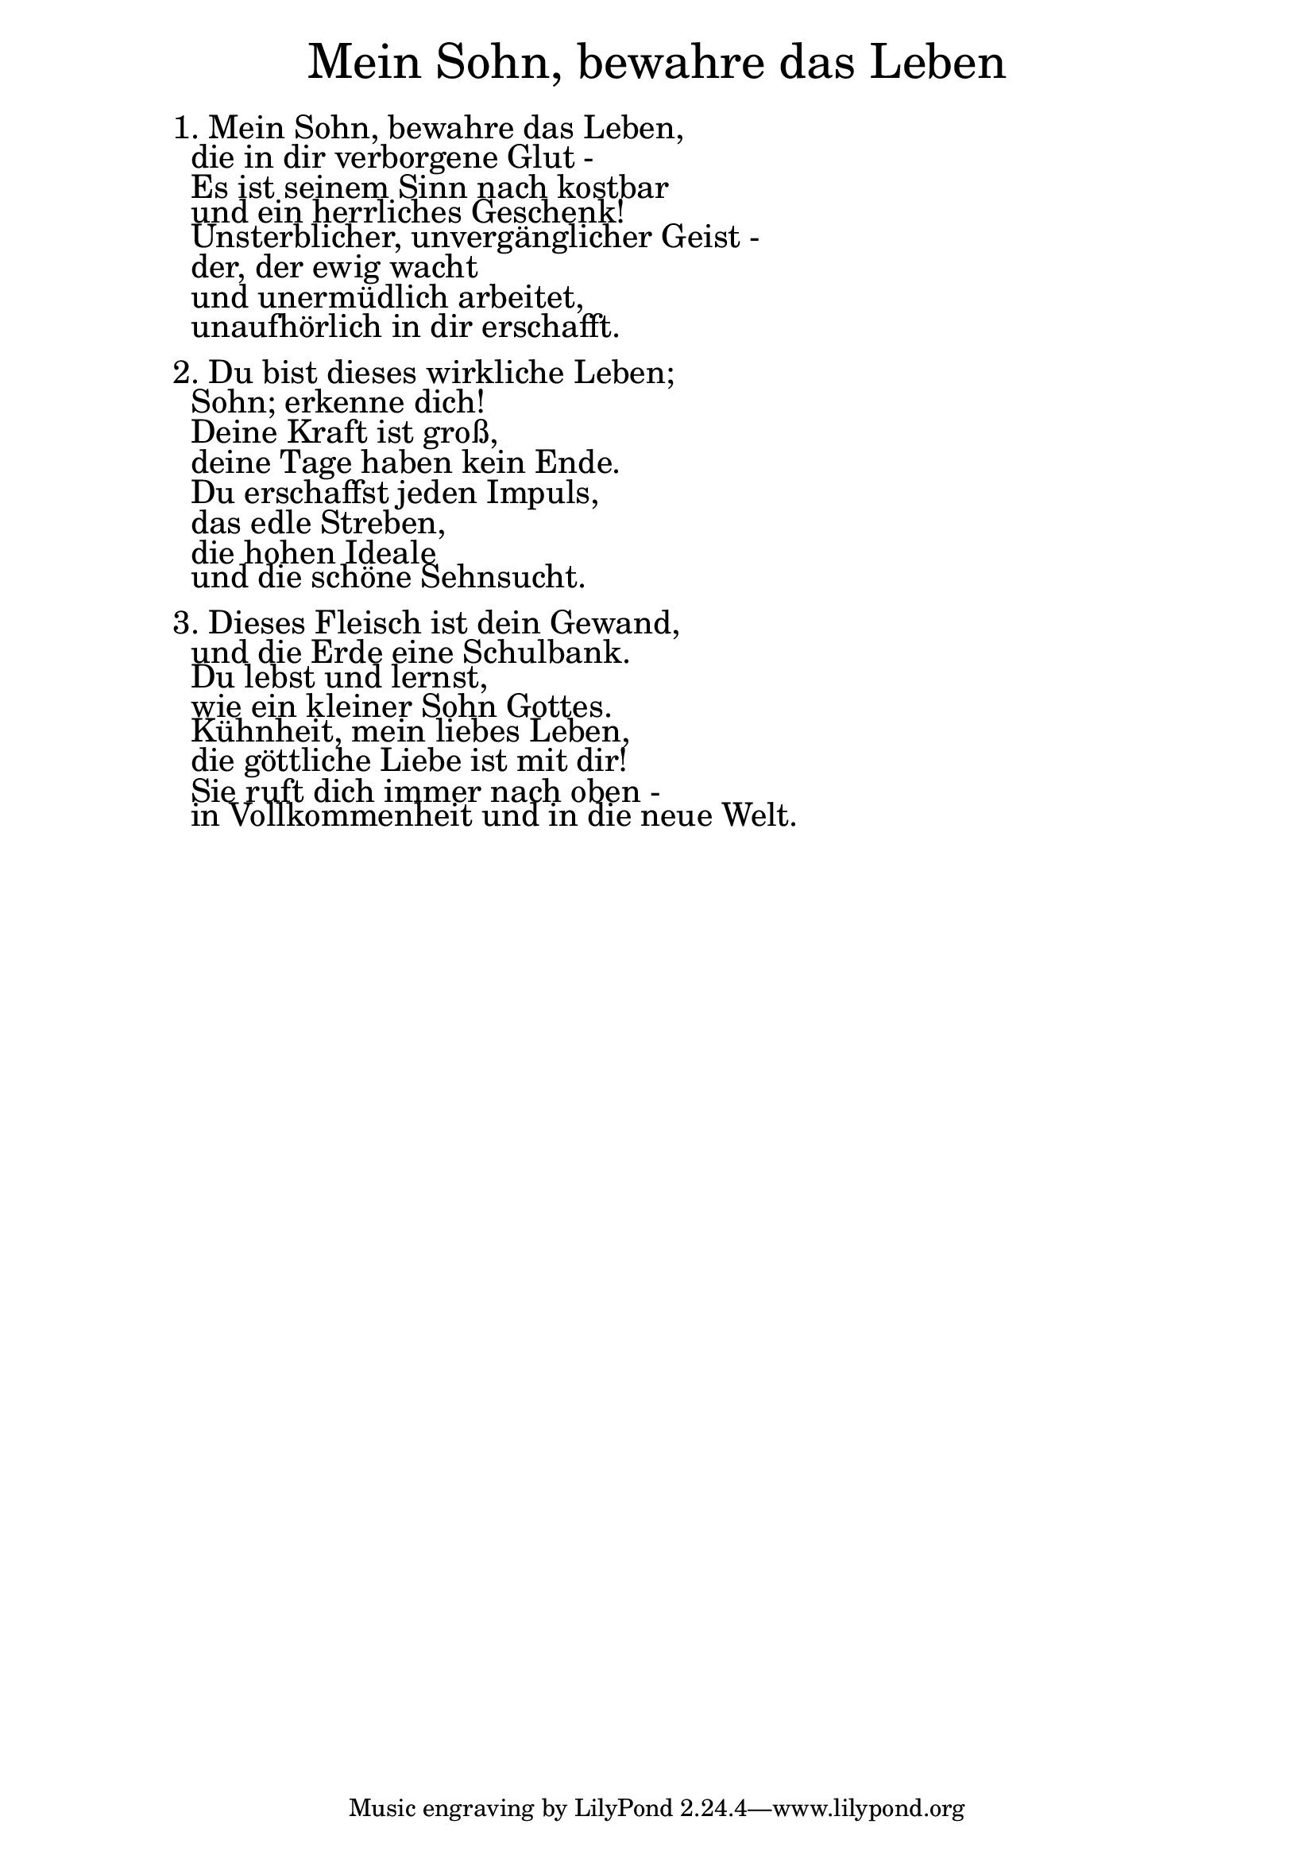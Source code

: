\version "2.18.2"

\markup \fill-line { \fontsize #6 "Mein Sohn, bewahre das Leben" }
\markup \null
\markup \null
\markup \fontsize #+2.5 {
    \hspace #10
    \override #'(baseline-skip . 2)
    \column {
     \line { " " }
    \line {  1. Mein Sohn, bewahre das Leben, }

\line { " "die in dir verborgene Glut -}

\line { " "Es ist seinem Sinn nach kostbar}

\line { " "und ein herrliches Geschenk! }

\line { " "Unsterblicher, unvergänglicher Geist -}

\line { " "der, der ewig wacht }

\line { " "und unermüdlich arbeitet,}

\line { " "unaufhörlich in dir erschafft.}
 \line { " " }
 
\line { 2. Du bist dieses wirkliche Leben; }

\line { " "Sohn; erkenne dich! }

\line { " "Deine Kraft ist groß,}

\line { " "deine Tage haben kein Ende. }

\line { " "Du erschaffst jeden Impuls, }

\line { " "das edle Streben, }

\line { " "die hohen Ideale }

\line { " "und die schöne Sehnsucht.}
 \line { " " }

\line { 3. Dieses Fleisch ist dein Gewand,}

\line { " "und die Erde eine Schulbank.}

\line { " "Du lebst und lernst, }
 
\line { " "wie ein kleiner Sohn Gottes. }

\line { " "Kühnheit, mein liebes Leben,}

\line { " "die göttliche Liebe ist mit dir! }

\line { " "Sie ruft dich immer nach oben -}

\line { " "in Vollkommenheit und in die neue Welt.}
   }
}
